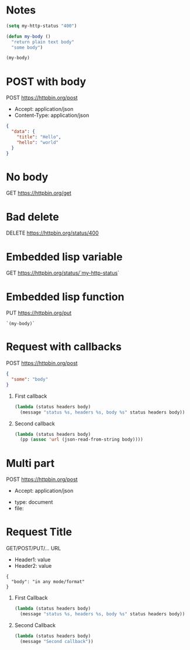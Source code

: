 * Notes
  #+begin_src emacs-lisp
    (setq my-http-status "400")

    (defun my-body ()
      "return plain text body"
      "some body")

    (my-body)
  #+end_src


* POST with body
  POST https://httpbin.org/post
  - Accept: application/json
  - Content-Type: application/json
  #+begin_src json
    {
      "data": {
        "title": "Hello",
        "hello": "world"
      }
    }
  #+end_src

* No body
  GET https://httpbin.org/get

* Bad delete
  DELETE https://httpbin.org/status/400

* Embedded lisp variable
  GET https://httpbin.org/status/`my-http-status`

* Embedded lisp function
  PUT https://httpbin.org/put
  #+begin_src text
    `(my-body)`
  #+end_src

* Request with callbacks
  POST https://httpbin.org/post
  #+begin_src json
    {
      "some": "body"
    }
  #+end_src
  1. First callback
     #+begin_src emacs-lisp
       (lambda (status headers body)
         (message "status %s, headers %s, body %s" status headers body))
     #+end_src
  2. Second callback
     #+begin_src emacs-lisp
       (lambda (status headers body)
         (pp (assoc 'url (json-read-from-string body))))
     #+end_src

* Multi part
  POST https://httpbin.org/post
  - Accept: application/json
  :form:
  - type: document
  - file: [[/home/username/sample_document.jpg]]
  :end:

* Request Title
  GET/POST/PUT/... URL
  - Header1: value
  - Header2: value
  #+begin_src
    {
      "body": "in any mode/format"
    }
  #+end_src
  1. First Callback
     #+begin_src emacs-lisp
       (lambda (status headers body)
         (message "status %s, headers %s, body %s" status headers body))
     #+end_src
  2. Second Callback
     #+begin_src emacs-lisp
       (lambda (status headers body)
         (message "Second callback"))
     #+end_src
